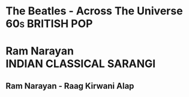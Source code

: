 * The Beatles - Across The Universe                          :60s:BRITISH:POP:
  :PROPERTIES:
  :TYPE:     song
  :END:
  :LOGBOOK:
  ENQUEUED: [1984-04-01 Sun 00:00]
  :END:

* Ram Narayan                                       :INDIAN:CLASSICAL:SARANGI:
** Ram Narayan - Raag Kirwani Alap
   :PROPERTIES:
   :TYPE:     song
   :QUERY:    Raga Kirvani (feat. Suresh Talwalkar, François Auboux) (Alap)
   :END:
   :LOGBOOK:
   ENQUEUED: [1984-04-01 Sun 00:00]
   :END:
